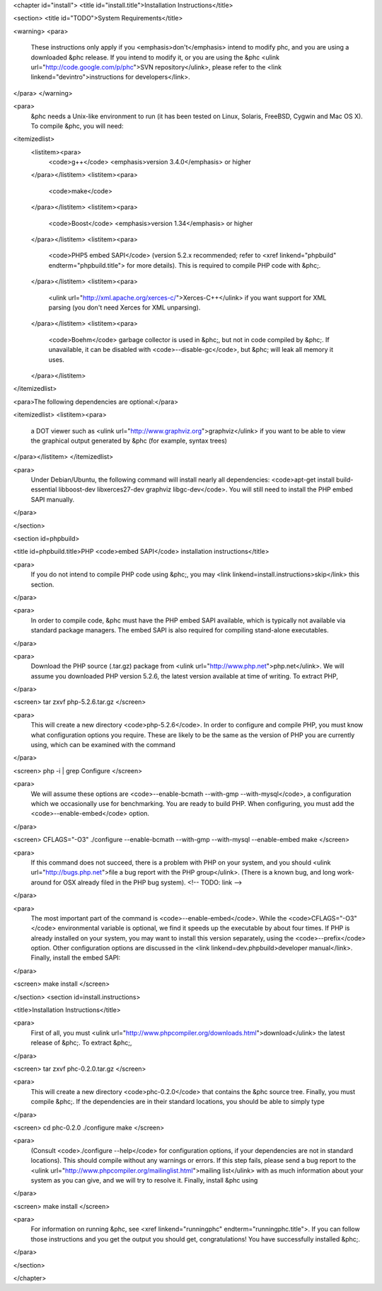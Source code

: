 <chapter id="install">
<title id="install.title">Installation Instructions</title>

<section>
<title id="TODO">System Requirements</title>

<warning> 
<para>
	These instructions only apply if you <emphasis>don't</emphasis> intend to
	modify phc, and you are using a downloaded &phc release. If you intend to
	modify it, or you are using the &phc <ulink
	url="http://code.google.com/p/phc">SVN repository</ulink>, please refer to
	the <link linkend="devintro">instructions for developers</link>.
</para>
</warning>

<para>
	&phc needs a Unix-like environment to run (it has been tested on Linux,
	Solaris, FreeBSD, Cygwin and Mac OS X).  To compile &phc, you will need:

<itemizedlist>
	<listitem><para>
		<code>g++</code> <emphasis>version 3.4.0</emphasis> or higher
	</para></listitem>
	<listitem><para>
		<code>make</code>
	</para></listitem>
	<listitem><para>
		<code>Boost</code> <emphasis>version 1.34</emphasis> or higher
	</para></listitem>
	<listitem><para>
		<code>PHP5 embed SAPI</code> (version 5.2.x recommended; refer to <xref
		linkend="phpbuild" endterm="phpbuild.title"> for more details). This is
		required to compile PHP code with &phc;.
	</para></listitem>
	<listitem><para>
		<ulink url="http://xml.apache.org/xerces-c/">Xerces-C++</ulink> if you
		want support for XML parsing (you don't need Xerces for XML unparsing).
	</para></listitem>
	<listitem><para>
		<code>Boehm</code> garbage collector is used in &phc;, but not in code
		compiled by &phc;. If unavailable, it can be disabled with
		<code>--disable-gc</code>, but &phc; will leak all memory it uses.
	</para></listitem>

</itemizedlist>


<para>The following dependencies are optional:</para>

<itemizedlist>
<listitem><para>
	a DOT viewer such as <ulink url="http://www.graphviz.org">graphviz</ulink>
	if you want to be able to view the graphical output generated by &phc (for
	example, syntax trees)
</para></listitem>
</itemizedlist>

<para>
	Under Debian/Ubuntu, the following command will install nearly all
	dependencies: <code>apt-get install build-essential libboost-dev
	libxerces27-dev graphviz libgc-dev</code>. You will still need to install
	the PHP embed SAPI manually.
</para>

</section>

<section id=phpbuild>

<title id=phpbuild.title>PHP <code>embed SAPI</code> installation instructions</title>

<para>
	If you do not intend to compile PHP code using &phc;, you may <link
	linkend=install.instructions>skip</link> this section.
</para>

<para>
	In order to compile code, &phc must have the PHP embed SAPI available, which
	is typically not available via standard package managers. The embed SAPI is
	also required for compiling stand-alone executables.
</para>

<para>
	Download the PHP source (.tar.gz) package from <ulink
	url="http://www.php.net">php.net</ulink>. We will assume you downloaded PHP
	version 5.2.6, the latest version available at time of writing. To extract
	PHP,
</para>

<screen>
tar zxvf php-5.2.6.tar.gz
</screen>

<para>
	This will create a new directory <code>php-5.2.6</code>. In order to configure and compile PHP, you must know what configuration options you require. These are likely to be the same as the version of PHP you are currently using, which can be examined with the command
</para>

<screen>
php -i | grep Configure
</screen>

<para>
	We will assume these options are <code>--enable-bcmath --with-gmp --with-mysql</code>, a configuration which we occasionally use for benchmarking. You are ready to build PHP. When configuring, you must add the <code>--enable-embed</code> option.
</para>

<screen>
CFLAGS="-O3" ./configure --enable-bcmath --with-gmp --with-mysql --enable-embed
make
</screen>

<para>
	If this command does not succeed, there is a problem with PHP on your
	system, and you should <ulink url="http://bugs.php.net">file a bug report
	with the PHP group</ulink>. (There is a known bug, and long work-around for
	OSX already filed in the PHP bug system).
	<!-- TODO: link -->
</para>

<para>
	The most important part of the command is <code>--enable-embed</code>.
	While the <code>CFLAGS="-O3"</code> environmental variable is optional, we
	find it speeds up the executable by about four times. If PHP is already
	installed on your system, you may want to install this version separately,
	using the <code>--prefix</code> option. Other configuration options are
	discussed in the <link linkend=dev.phpbuild>developer manual</link>.
	Finally, install the embed SAPI:
</para>

<screen>
make install
</screen>

	

</section>
<section id=install.instructions>

<title>Installation Instructions</title>

<para>
	First of all, you must <ulink
	url="http://www.phpcompiler.org/downloads.html">download</ulink> the latest
	release of &phc;. To extract &phc;,
</para>

<screen>
tar zxvf phc-0.2.0.tar.gz
</screen>
	
<para>
	This will create a new directory <code>phc-0.2.0</code> that contains the
	&phc source tree. Finally, you must compile &phc;. If the dependencies are
	in their standard locations, you should be able to simply type
</para>

<screen>
cd phc-0.2.0
./configure
make
</screen>

<para>
	(Consult <code>./configure --help</code> for configuration options, if your
	dependencies are not in standard locations). This should compile without any
	warnings or errors. If this step fails, please send a bug report to the
	<ulink url="http://www.phpcompiler.org/mailinglist.html">mailing
	list</ulink> with as much information about your system as you can give, and
	we will try to resolve it. Finally, install &phc using
</para>

<screen>
make install
</screen>

<para>
	For information on running &phc, see <xref linkend="runningphc"
	endterm="runningphc.title">.  If you can follow those instructions and you
	get the output you should get, congratulations!  You have successfully
	installed &phc;.
</para>	

</section>

</chapter>
